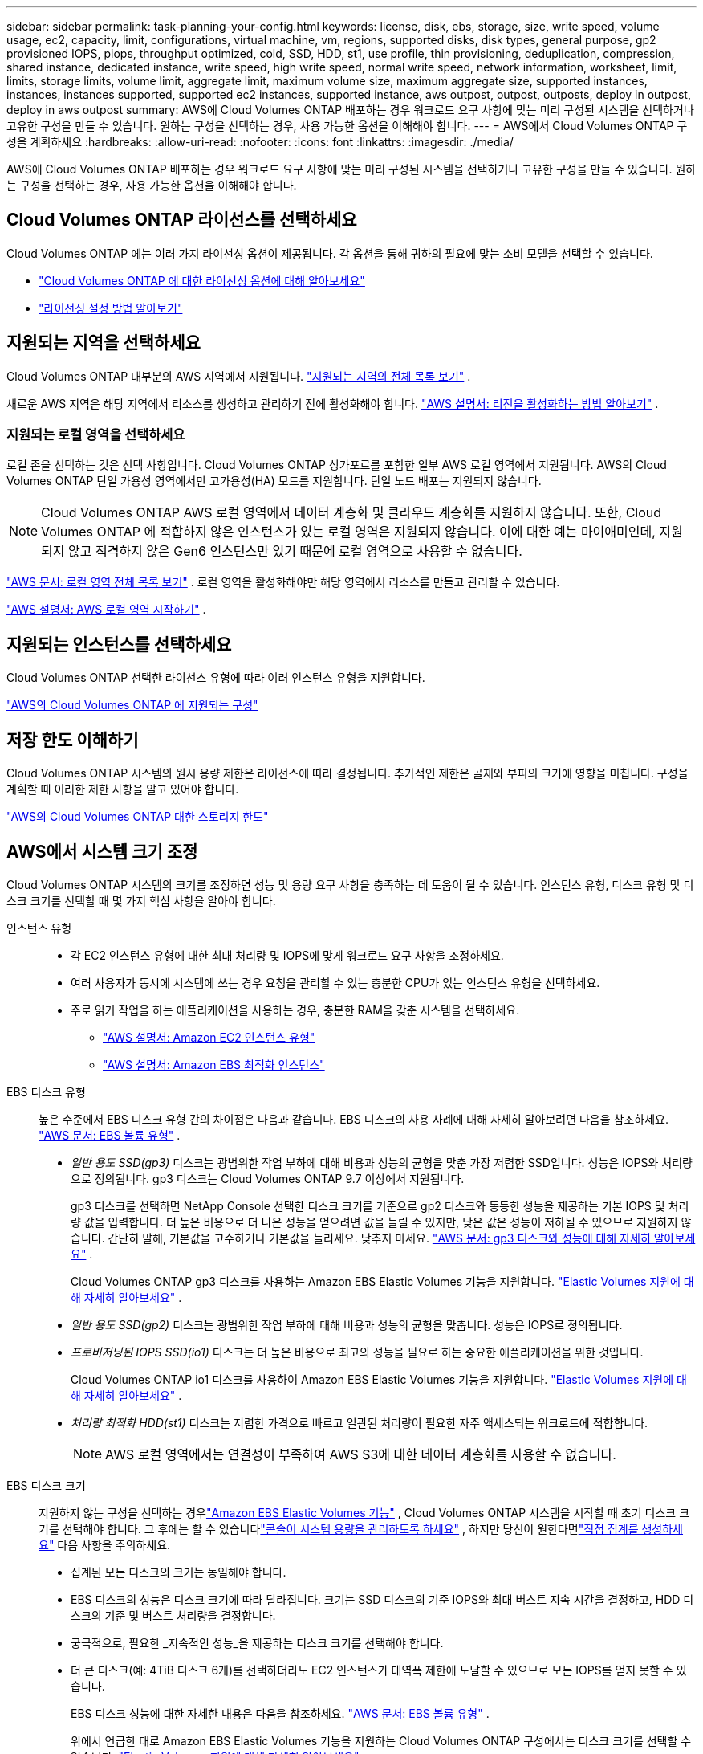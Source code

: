 ---
sidebar: sidebar 
permalink: task-planning-your-config.html 
keywords: license, disk, ebs, storage, size, write speed, volume usage, ec2, capacity, limit, configurations, virtual machine, vm, regions, supported disks, disk types, general purpose, gp2 provisioned IOPS, piops, throughput optimized, cold, SSD, HDD, st1, use profile, thin provisioning, deduplication, compression, shared instance, dedicated instance, write speed, high write speed, normal write speed, network information, worksheet, limit, limits, storage limits, volume limit, aggregate limit, maximum volume size, maximum aggregate size, supported instances, instances, instances supported, supported ec2 instances, supported instance, aws outpost, outpost, outposts, deploy in outpost, deploy in aws outpost 
summary: AWS에 Cloud Volumes ONTAP 배포하는 경우 워크로드 요구 사항에 맞는 미리 구성된 시스템을 선택하거나 고유한 구성을 만들 수 있습니다.  원하는 구성을 선택하는 경우, 사용 가능한 옵션을 이해해야 합니다. 
---
= AWS에서 Cloud Volumes ONTAP 구성을 계획하세요
:hardbreaks:
:allow-uri-read: 
:nofooter: 
:icons: font
:linkattrs: 
:imagesdir: ./media/


[role="lead"]
AWS에 Cloud Volumes ONTAP 배포하는 경우 워크로드 요구 사항에 맞는 미리 구성된 시스템을 선택하거나 고유한 구성을 만들 수 있습니다.  원하는 구성을 선택하는 경우, 사용 가능한 옵션을 이해해야 합니다.



== Cloud Volumes ONTAP 라이선스를 선택하세요

Cloud Volumes ONTAP 에는 여러 가지 라이선싱 옵션이 제공됩니다. 각 옵션을 통해 귀하의 필요에 맞는 소비 모델을 선택할 수 있습니다.

* link:concept-licensing.html["Cloud Volumes ONTAP 에 대한 라이선싱 옵션에 대해 알아보세요"]
* link:task-set-up-licensing-aws.html["라이선싱 설정 방법 알아보기"]




== 지원되는 지역을 선택하세요

Cloud Volumes ONTAP 대부분의 AWS 지역에서 지원됩니다. https://bluexp.netapp.com/cloud-volumes-global-regions["지원되는 지역의 전체 목록 보기"^] .

새로운 AWS 지역은 해당 지역에서 리소스를 생성하고 관리하기 전에 활성화해야 합니다. https://docs.aws.amazon.com/general/latest/gr/rande-manage.html["AWS 설명서: 리전을 활성화하는 방법 알아보기"^] .



=== 지원되는 로컬 영역을 선택하세요

로컬 존을 선택하는 것은 선택 사항입니다.  Cloud Volumes ONTAP 싱가포르를 포함한 일부 AWS 로컬 영역에서 지원됩니다.  AWS의 Cloud Volumes ONTAP 단일 가용성 영역에서만 고가용성(HA) 모드를 지원합니다.  단일 노드 배포는 지원되지 않습니다.


NOTE: Cloud Volumes ONTAP AWS 로컬 영역에서 데이터 계층화 및 클라우드 계층화를 지원하지 않습니다.  또한, Cloud Volumes ONTAP 에 적합하지 않은 인스턴스가 있는 로컬 영역은 지원되지 않습니다.  이에 대한 예는 마이애미인데, 지원되지 않고 적격하지 않은 Gen6 인스턴스만 있기 때문에 로컬 영역으로 사용할 수 없습니다.

link:https://aws.amazon.com/about-aws/global-infrastructure/localzones/locations/?nc=sn&loc=3["AWS 문서: 로컬 영역 전체 목록 보기"^] . 로컬 영역을 활성화해야만 해당 영역에서 리소스를 만들고 관리할 수 있습니다.

link:https://docs.aws.amazon.com/local-zones/latest/ug/getting-started.html["AWS 설명서: AWS 로컬 영역 시작하기"^] .



== 지원되는 인스턴스를 선택하세요

Cloud Volumes ONTAP 선택한 라이선스 유형에 따라 여러 인스턴스 유형을 지원합니다.

https://docs.netapp.com/us-en/cloud-volumes-ontap-relnotes/reference-configs-aws.html["AWS의 Cloud Volumes ONTAP 에 지원되는 구성"^]



== 저장 한도 이해하기

Cloud Volumes ONTAP 시스템의 원시 용량 제한은 라이선스에 따라 결정됩니다.  추가적인 제한은 골재와 부피의 크기에 영향을 미칩니다.  구성을 계획할 때 이러한 제한 사항을 알고 있어야 합니다.

https://docs.netapp.com/us-en/cloud-volumes-ontap-relnotes/reference-limits-aws.html["AWS의 Cloud Volumes ONTAP 대한 스토리지 한도"^]



== AWS에서 시스템 크기 조정

Cloud Volumes ONTAP 시스템의 크기를 조정하면 성능 및 용량 요구 사항을 충족하는 데 도움이 될 수 있습니다.  인스턴스 유형, 디스크 유형 및 디스크 크기를 선택할 때 몇 가지 핵심 사항을 알아야 합니다.

인스턴스 유형::
+
--
* 각 EC2 인스턴스 유형에 대한 최대 처리량 및 IOPS에 맞게 워크로드 요구 사항을 조정하세요.
* 여러 사용자가 동시에 시스템에 쓰는 경우 요청을 관리할 수 있는 충분한 CPU가 있는 인스턴스 유형을 선택하세요.
* 주로 읽기 작업을 하는 애플리케이션을 사용하는 경우, 충분한 RAM을 갖춘 시스템을 선택하세요.
+
** https://aws.amazon.com/ec2/instance-types/["AWS 설명서: Amazon EC2 인스턴스 유형"^]
** https://docs.aws.amazon.com/AWSEC2/latest/UserGuide/EBSOptimized.html["AWS 설명서: Amazon EBS 최적화 인스턴스"^]




--
EBS 디스크 유형:: 높은 수준에서 EBS 디스크 유형 간의 차이점은 다음과 같습니다.  EBS 디스크의 사용 사례에 대해 자세히 알아보려면 다음을 참조하세요. http://docs.aws.amazon.com/AWSEC2/latest/UserGuide/EBSVolumeTypes.html["AWS 문서: EBS 볼륨 유형"^] .
+
--
* _일반 용도 SSD(gp3)_ 디스크는 광범위한 작업 부하에 대해 비용과 성능의 균형을 맞춘 가장 저렴한 SSD입니다.  성능은 IOPS와 처리량으로 정의됩니다. gp3 디스크는 Cloud Volumes ONTAP 9.7 이상에서 지원됩니다.
+
gp3 디스크를 선택하면 NetApp Console 선택한 디스크 크기를 기준으로 gp2 디스크와 동등한 성능을 제공하는 기본 IOPS 및 처리량 값을 입력합니다. 더 높은 비용으로 더 나은 성능을 얻으려면 값을 늘릴 수 있지만, 낮은 값은 성능이 저하될 수 있으므로 지원하지 않습니다. 간단히 말해, 기본값을 고수하거나 기본값을 늘리세요. 낮추지 마세요. https://docs.aws.amazon.com/AWSEC2/latest/UserGuide/ebs-volume-types.html#gp3-ebs-volume-type["AWS 문서: gp3 디스크와 성능에 대해 자세히 알아보세요"^] .

+
Cloud Volumes ONTAP gp3 디스크를 사용하는 Amazon EBS Elastic Volumes 기능을 지원합니다. link:concept-aws-elastic-volumes.html["Elastic Volumes 지원에 대해 자세히 알아보세요"] .

* _일반 용도 SSD(gp2)_ 디스크는 광범위한 작업 부하에 대해 비용과 성능의 균형을 맞춥니다.  성능은 IOPS로 정의됩니다.
* _프로비저닝된 IOPS SSD(io1)_ 디스크는 더 높은 비용으로 최고의 성능을 필요로 하는 중요한 애플리케이션을 위한 것입니다.
+
Cloud Volumes ONTAP io1 디스크를 사용하여 Amazon EBS Elastic Volumes 기능을 지원합니다. link:concept-aws-elastic-volumes.html["Elastic Volumes 지원에 대해 자세히 알아보세요"] .

* _처리량 최적화 HDD(st1)_ 디스크는 저렴한 가격으로 빠르고 일관된 처리량이 필요한 자주 액세스되는 워크로드에 적합합니다.
+

NOTE: AWS 로컬 영역에서는 연결성이 부족하여 AWS S3에 대한 데이터 계층화를 사용할 수 없습니다.



--
EBS 디스크 크기:: 지원하지 않는 구성을 선택하는 경우link:concept-aws-elastic-volumes.html["Amazon EBS Elastic Volumes 기능"] , Cloud Volumes ONTAP 시스템을 시작할 때 초기 디스크 크기를 선택해야 합니다.  그 후에는 할 수 있습니다link:concept-storage-management.html["콘솔이 시스템 용량을 관리하도록 하세요"] , 하지만 당신이 원한다면link:task-create-aggregates.html["직접 집계를 생성하세요"] 다음 사항을 주의하세요.
+
--
* 집계된 모든 디스크의 크기는 동일해야 합니다.
* EBS 디스크의 성능은 디스크 크기에 따라 달라집니다.  크기는 SSD 디스크의 기준 IOPS와 최대 버스트 지속 시간을 결정하고, HDD 디스크의 기준 및 버스트 처리량을 결정합니다.
* 궁극적으로, 필요한 _지속적인 성능_을 제공하는 디스크 크기를 선택해야 합니다.
* 더 큰 디스크(예: 4TiB 디스크 6개)를 선택하더라도 EC2 인스턴스가 대역폭 제한에 도달할 수 있으므로 모든 IOPS를 얻지 못할 수 있습니다.
+
EBS 디스크 성능에 대한 자세한 내용은 다음을 참조하세요. http://docs.aws.amazon.com/AWSEC2/latest/UserGuide/EBSVolumeTypes.html["AWS 문서: EBS 볼륨 유형"^] .

+
위에서 언급한 대로 Amazon EBS Elastic Volumes 기능을 지원하는 Cloud Volumes ONTAP 구성에서는 디스크 크기를 선택할 수 없습니다. link:concept-aws-elastic-volumes.html["Elastic Volumes 지원에 대해 자세히 알아보세요"] .



--




== 기본 시스템 디스크 보기

사용자 데이터 저장 외에도 콘솔은 Cloud Volumes ONTAP 시스템 데이터(부팅 데이터, 루트 데이터, 코어 데이터 및 NVRAM)를 위한 클라우드 스토리지도 구매합니다.  계획을 세우려면 Cloud Volumes ONTAP 배포하기 전에 이러한 세부 정보를 검토하는 것이 도움이 될 수 있습니다.

link:reference-default-configs.html#aws["AWS에서 Cloud Volumes ONTAP 시스템 데이터의 기본 디스크 보기"] .


TIP: 콘솔 에이전트에도 시스템 디스크가 필요합니다. https://docs.netapp.com/us-en/bluexp-setup-admin/reference-connector-default-config.html["콘솔 에이전트의 기본 구성에 대한 세부 정보 보기"^] .



== AWS Outpost에 Cloud Volumes ONTAP 배포 준비

AWS Outpost가 있는 경우 배포 프로세스 중에 Outpost VPC를 선택하여 해당 Outpost에 Cloud Volumes ONTAP 배포할 수 있습니다. 경험은 AWS에 있는 다른 VPC와 동일합니다.  먼저 AWS Outpost에 콘솔 에이전트를 배포해야 합니다.

지적해야 할 몇 가지 제한 사항이 있습니다.

* 현재 단일 노드 Cloud Volumes ONTAP 시스템만 지원됩니다.
* Cloud Volumes ONTAP 과 함께 사용할 수 있는 EC2 인스턴스는 Outpost에서 사용 가능한 인스턴스로 제한됩니다.
* 현재는 일반용 SSD(gp2)만 지원됩니다.




== 네트워킹 정보 수집

AWS에서 Cloud Volumes ONTAP 시작할 때 VPC 네트워크에 대한 세부 정보를 지정해야 합니다.  워크시트를 사용하여 관리자로부터 정보를 수집할 수 있습니다.



=== 단일 AZ의 단일 노드 또는 HA 쌍

[cols="30,70"]
|===
| AWS 정보 | 당신의 가치 


| 지역 |  


| VPC |  


| 서브넷 |  


| 보안 그룹(자체 보안 그룹을 사용하는 경우) |  
|===


=== 여러 AZ의 HA 쌍

[cols="30,70"]
|===
| AWS 정보 | 당신의 가치 


| 지역 |  


| VPC |  


| 보안 그룹(자체 보안 그룹을 사용하는 경우) |  


| 노드 1 가용성 영역 |  


| 노드 1 서브넷 |  


| 노드 2 가용성 영역 |  


| 노드 2 서브넷 |  


| 중재자 가용성 영역 |  


| 중재자 서브넷 |  


| 중재자를 위한 키 쌍 |  


| 클러스터 관리 포트에 대한 유동 IP 주소 |  


| 노드 1의 데이터에 대한 유동 IP 주소 |  


| 노드 2의 데이터에 대한 플로팅 IP 주소 |  


| 플로팅 IP 주소에 대한 경로 테이블 |  
|===


== 쓰기 속도를 선택하세요

콘솔을 사용하면 Cloud Volumes ONTAP 에 대한 쓰기 속도 설정을 선택할 수 있습니다.  쓰기 속도를 선택하기 전에 일반 설정과 높은 설정의 차이점, 높은 쓰기 속도를 사용할 때의 위험과 권장 사항을 이해해야 합니다. link:concept-write-speed.html["쓰기 속도에 대해 자세히 알아보세요"] .



== 볼륨 사용 프로필을 선택하세요

ONTAP 에는 필요한 총 저장 용량을 줄일 수 있는 여러 가지 저장 효율성 기능이 포함되어 있습니다.  콘솔에서 볼륨을 생성할 때 이러한 기능을 활성화하는 프로필이나 비활성화하는 프로필을 선택할 수 있습니다.  어떤 프로필을 사용할지 결정하는 데 도움이 되도록 이러한 기능에 대해 자세히 알아보세요.

NetApp 스토리지 효율성 기능은 다음과 같은 이점을 제공합니다.

씬 프로비저닝:: 실제 물리적 스토리지 풀에 있는 것보다 더 많은 논리적 스토리지를 호스트나 사용자에게 제공합니다.  저장 공간을 미리 할당하는 대신, 데이터가 기록됨에 따라 각 볼륨에 저장 공간이 동적으로 할당됩니다.
중복제거:: 동일한 데이터 블록을 찾아 단일 공유 블록에 대한 참조로 대체하여 효율성을 향상시킵니다.  이 기술은 동일한 볼륨에 있는 중복된 데이터 블록을 제거하여 저장 용량 요구 사항을 줄입니다.
압축:: 1차, 2차, 보관 저장소의 볼륨 내 데이터를 압축하여 데이터를 저장하는 데 필요한 물리적 용량을 줄입니다.

